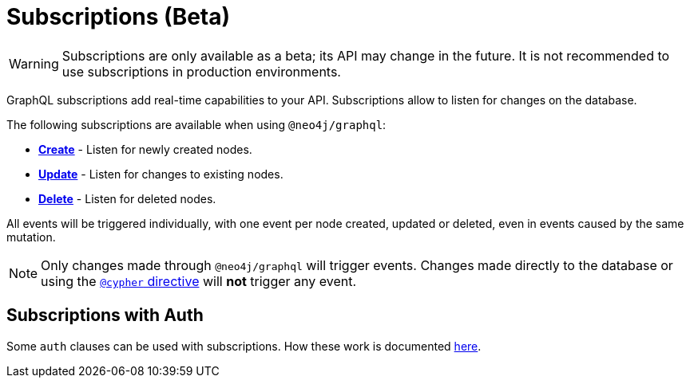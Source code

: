 [[subscriptions]]
= Subscriptions (Beta)

WARNING: Subscriptions are only available as a beta; its API may change in the future. It is not recommended to use subscriptions in production environments.

GraphQL subscriptions add real-time capabilities to your API. Subscriptions allow to listen for changes on the database.

The following subscriptions are available when using `@neo4j/graphql`:

* **xref::subscriptions/events/create.adoc[Create]** - Listen for newly created nodes.
* **xref::subscriptions/events/update.adoc[Update]** - Listen for changes to existing nodes.
* **xref::subscriptions/events/delete.adoc[Delete]** - Listen for deleted nodes.

All events will be triggered individually, with one event per node created, updated or deleted, even in events caused by the same mutation.

NOTE: Only changes made through `@neo4j/graphql` will trigger events. Changes made directly to the database or using the xref::type-definitions/cypher.adoc[`@cypher` directive]
will **not** trigger any event.

== Subscriptions with Auth
Some `auth` clauses can be used with subscriptions. How these work is documented xref::auth/subscriptions.adoc[here].

